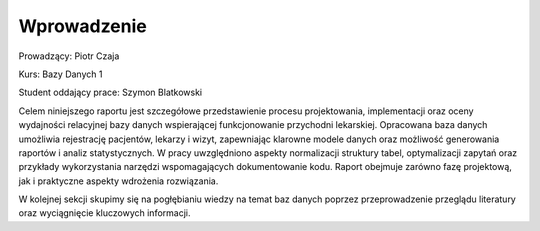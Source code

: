 Wprowadzenie
==================


Prowadzący: Piotr Czaja  

Kurs: Bazy Danych 1  

Student oddający prace: Szymon Blatkowski

Celem niniejszego raportu jest szczegółowe przedstawienie procesu projektowania, implementacji oraz oceny wydajności relacyjnej bazy danych wspierającej funkcjonowanie przychodni lekarskiej. Opracowana baza danych umożliwia rejestrację pacjentów, lekarzy i wizyt, zapewniając klarowne modele danych oraz możliwość generowania raportów i analiz statystycznych. W pracy uwzględniono aspekty normalizacji struktury tabel, optymalizacji zapytań oraz przykłady wykorzystania narzędzi wspomagających dokumentowanie kodu. Raport obejmuje zarówno fazę projektową, jak i praktyczne aspekty wdrożenia rozwiązania.

W kolejnej sekcji skupimy się na pogłębianiu wiedzy na temat baz danych poprzez przeprowadzenie przeglądu literatury oraz wyciągnięcie kluczowych informacji.
